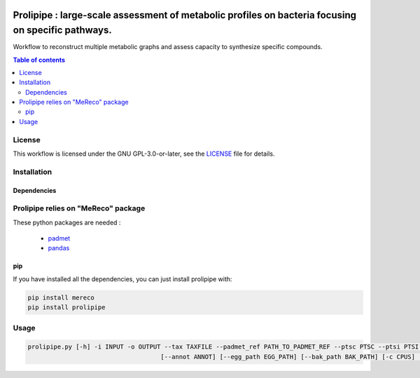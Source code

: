 .. image:: https://img.shields.io/github/license/AuReMe/metage2metabo.svg
	:target: https://github.com/NoeRobert1/prolipipe-1/blob/main/LICENSE


Prolipipe : large-scale assessment of metabolic profiles on bacteria focusing on specific pathways.
==========================================

Workflow to reconstruct multiple metabolic graphs and assess capacity to synthesize specific compounds.

.. contents:: Table of contents
   :backlinks: top
   :local:

License
--------
This workflow is licensed under the GNU GPL-3.0-or-later, see the `LICENSE <https://github.com/AuReMe/prolipipe/blob/main/LICENSE>`__ file for details.

Installation
------------

Dependencies
~~~~~~~~~~~~

Prolipipe relies on "MeReco" package 
------------

These python packages are needed :

	- `padmet <https://github.com/AuReMe/padmet>`__

	- `pandas <https://pandas.pydata.org/>`__

pip
~~~

If you have installed all the dependencies, you can just install prolipipe with:

.. code:: sh

	pip install mereco
	pip install prolipipe

Usage
-----

.. code:: python

    prolipipe.py [-h] -i INPUT -o OUTPUT --tax TAXFILE --padmet_ref PATH_TO_PADMET_REF --ptsc PTSC --ptsi PTSI --pwy PWY_FOLD --strain STRAIN 
					[--annot ANNOT] [--egg_path EGG_PATH] [--bak_path BAK_PATH] [-c CPUS] [-a] [-k] [-q]


